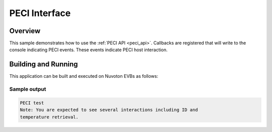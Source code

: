.. _peci-sample:

PECI Interface
####################################

Overview
********

This sample demonstrates how to use the :ref:`PECI API <peci_api>`.
Callbacks are registered that will write to the console indicating PECI events.
These events indicate PECI host interaction.

Building and Running
********************

This application can be built and executed on Nuvoton EVBs as follows:

.. zephyr-app-commands::
   :zephyr-app: npcx-tests/peci
   :host-os: unix/windows
   :board: npcx9m6f_evb/npcx4m8f_evb/npcxk3m7k_evb
   :goals: run
   :compact:

Sample output
=============

.. code-block:: console

   PECI test
   Note: You are expected to see several interactions including ID and
   temperature retrieval.
